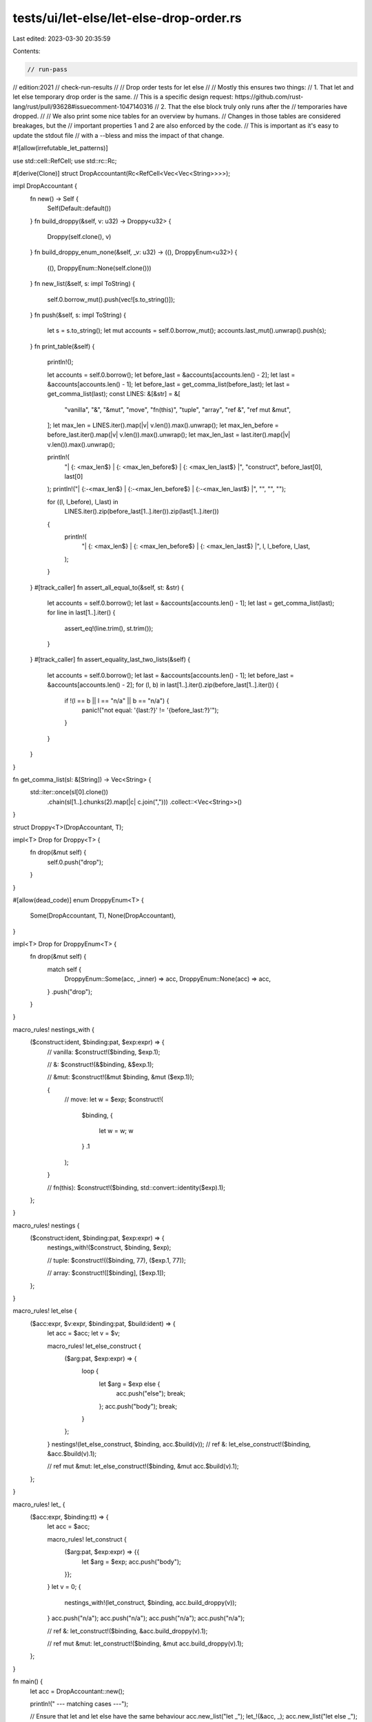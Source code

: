 tests/ui/let-else/let-else-drop-order.rs
========================================

Last edited: 2023-03-30 20:35:59

Contents:

.. code-block:: rs

    // run-pass
// edition:2021
// check-run-results
//
// Drop order tests for let else
//
// Mostly this ensures two things:
// 1. That let and let else temporary drop order is the same.
//    This is a specific design request: https://github.com/rust-lang/rust/pull/93628#issuecomment-1047140316
// 2. That the else block truly only runs after the
//    temporaries have dropped.
//
// We also print some nice tables for an overview by humans.
// Changes in those tables are considered breakages, but the
// important properties 1 and 2 are also enforced by the code.
// This is important as it's easy to update the stdout file
// with a --bless and miss the impact of that change.


#![allow(irrefutable_let_patterns)]

use std::cell::RefCell;
use std::rc::Rc;

#[derive(Clone)]
struct DropAccountant(Rc<RefCell<Vec<Vec<String>>>>);

impl DropAccountant {
    fn new() -> Self {
        Self(Default::default())
    }
    fn build_droppy(&self, v: u32) -> Droppy<u32> {
        Droppy(self.clone(), v)
    }
    fn build_droppy_enum_none(&self, _v: u32) -> ((), DroppyEnum<u32>) {
        ((), DroppyEnum::None(self.clone()))
    }
    fn new_list(&self, s: impl ToString) {
        self.0.borrow_mut().push(vec![s.to_string()]);
    }
    fn push(&self, s: impl ToString) {
        let s = s.to_string();
        let mut accounts = self.0.borrow_mut();
        accounts.last_mut().unwrap().push(s);
    }
    fn print_table(&self) {
        println!();

        let accounts = self.0.borrow();
        let before_last = &accounts[accounts.len() - 2];
        let last = &accounts[accounts.len() - 1];
        let before_last = get_comma_list(before_last);
        let last = get_comma_list(last);
        const LINES: &[&str] = &[
            "vanilla",
            "&",
            "&mut",
            "move",
            "fn(this)",
            "tuple",
            "array",
            "ref &",
            "ref mut &mut",
        ];
        let max_len = LINES.iter().map(|v| v.len()).max().unwrap();
        let max_len_before = before_last.iter().map(|v| v.len()).max().unwrap();
        let max_len_last = last.iter().map(|v| v.len()).max().unwrap();

        println!(
            "| {: <max_len$} | {: <max_len_before$} | {: <max_len_last$} |",
            "construct", before_last[0], last[0]
        );
        println!("| {:-<max_len$} | {:-<max_len_before$} | {:-<max_len_last$} |", "", "", "");

        for ((l, l_before), l_last) in
            LINES.iter().zip(before_last[1..].iter()).zip(last[1..].iter())
        {
            println!(
                "| {: <max_len$} | {: <max_len_before$} | {: <max_len_last$} |",
                l, l_before, l_last,
            );
        }
    }
    #[track_caller]
    fn assert_all_equal_to(&self, st: &str) {
        let accounts = self.0.borrow();
        let last = &accounts[accounts.len() - 1];
        let last = get_comma_list(last);
        for line in last[1..].iter() {
            assert_eq!(line.trim(), st.trim());
        }
    }
    #[track_caller]
    fn assert_equality_last_two_lists(&self) {
        let accounts = self.0.borrow();
        let last = &accounts[accounts.len() - 1];
        let before_last = &accounts[accounts.len() - 2];
        for (l, b) in last[1..].iter().zip(before_last[1..].iter()) {
            if !(l == b || l == "n/a" || b == "n/a") {
                panic!("not equal: '{last:?}' != '{before_last:?}'");
            }
        }
    }
}

fn get_comma_list(sl: &[String]) -> Vec<String> {
    std::iter::once(sl[0].clone())
        .chain(sl[1..].chunks(2).map(|c| c.join(",")))
        .collect::<Vec<String>>()
}

struct Droppy<T>(DropAccountant, T);

impl<T> Drop for Droppy<T> {
    fn drop(&mut self) {
        self.0.push("drop");
    }
}

#[allow(dead_code)]
enum DroppyEnum<T> {
    Some(DropAccountant, T),
    None(DropAccountant),
}

impl<T> Drop for DroppyEnum<T> {
    fn drop(&mut self) {
        match self {
            DroppyEnum::Some(acc, _inner) => acc,
            DroppyEnum::None(acc) => acc,
        }
        .push("drop");
    }
}

macro_rules! nestings_with {
    ($construct:ident, $binding:pat, $exp:expr) => {
        // vanilla:
        $construct!($binding, $exp.1);

        // &:
        $construct!(&$binding, &$exp.1);

        // &mut:
        $construct!(&mut $binding, &mut ($exp.1));

        {
            // move:
            let w = $exp;
            $construct!(
                $binding,
                {
                    let w = w;
                    w
                }
                .1
            );
        }

        // fn(this):
        $construct!($binding, std::convert::identity($exp).1);
    };
}

macro_rules! nestings {
    ($construct:ident, $binding:pat, $exp:expr) => {
        nestings_with!($construct, $binding, $exp);

        // tuple:
        $construct!(($binding, 77), ($exp.1, 77));

        // array:
        $construct!([$binding], [$exp.1]);
    };
}

macro_rules! let_else {
    ($acc:expr, $v:expr, $binding:pat, $build:ident) => {
        let acc = $acc;
        let v = $v;

        macro_rules! let_else_construct {
            ($arg:pat, $exp:expr) => {
                loop {
                    let $arg = $exp else {
                        acc.push("else");
                        break;
                    };
                    acc.push("body");
                    break;
                }
            };
        }
        nestings!(let_else_construct, $binding, acc.$build(v));
        // ref &:
        let_else_construct!($binding, &acc.$build(v).1);

        // ref mut &mut:
        let_else_construct!($binding, &mut acc.$build(v).1);
    };
}

macro_rules! let_ {
    ($acc:expr, $binding:tt) => {
        let acc = $acc;

        macro_rules! let_construct {
            ($arg:pat, $exp:expr) => {{
                let $arg = $exp;
                acc.push("body");
            }};
        }
        let v = 0;
        {
            nestings_with!(let_construct, $binding, acc.build_droppy(v));
        }
        acc.push("n/a");
        acc.push("n/a");
        acc.push("n/a");
        acc.push("n/a");

        // ref &:
        let_construct!($binding, &acc.build_droppy(v).1);

        // ref mut &mut:
        let_construct!($binding, &mut acc.build_droppy(v).1);
    };
}

fn main() {
    let acc = DropAccountant::new();

    println!(" --- matching cases ---");

    // Ensure that let and let else have the same behaviour
    acc.new_list("let _");
    let_!(&acc, _);
    acc.new_list("let else _");
    let_else!(&acc, 0, _, build_droppy);
    acc.assert_equality_last_two_lists();
    acc.print_table();

    // Ensure that let and let else have the same behaviour
    acc.new_list("let _v");
    let_!(&acc, _v);
    acc.new_list("let else _v");
    let_else!(&acc, 0, _v, build_droppy);
    acc.assert_equality_last_two_lists();
    acc.print_table();

    println!();

    println!(" --- mismatching cases ---");

    acc.new_list("let else _ mismatch");
    let_else!(&acc, 1, DroppyEnum::Some(_, _), build_droppy_enum_none);
    acc.new_list("let else _v mismatch");
    let_else!(&acc, 1, DroppyEnum::Some(_, _v), build_droppy_enum_none);
    acc.print_table();
    // This ensures that we always drop before visiting the else case
    acc.assert_all_equal_to("drop,else");

    acc.new_list("let else 0 mismatch");
    let_else!(&acc, 1, 0, build_droppy);
    acc.new_list("let else 0 mismatch");
    let_else!(&acc, 1, 0, build_droppy);
    acc.print_table();
    // This ensures that we always drop before visiting the else case
    acc.assert_all_equal_to("drop,else");
}


